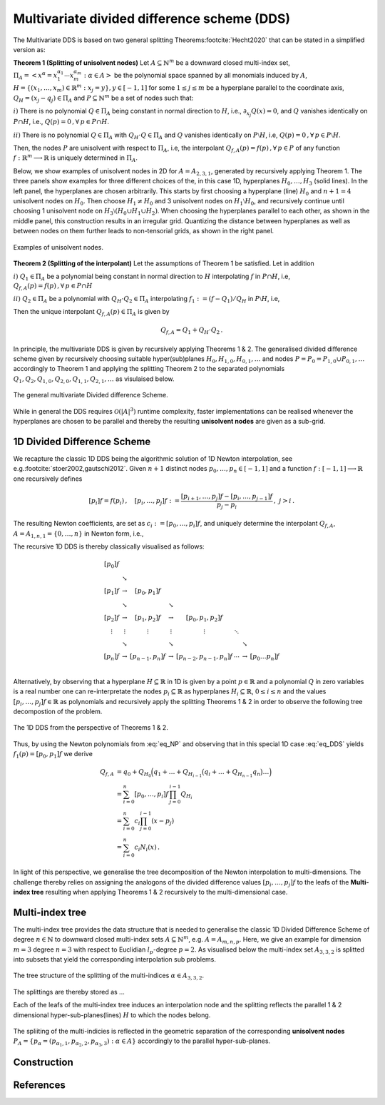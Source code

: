 ############################################
Multivariate divided difference scheme (DDS)
############################################

.. todo::

   Multivariate DDS is central to the whole ``minterpy`` operation,
   it is important somehow to *demistify* it.
   In this page, all aspects related to the multivariate DDS should be defined
   and explained from the data structure used, construction, and operation.

   Provide illustrations and pictures for clarity and simple (numerical)
   examples that one can do perhaps with hand to demistify it further.
   ``minterpy`` "just" do it faster for larger problems.

   .. todo::

      Generate the links to

      - downward closed multi-index sets
      - polynomial space
      - notion of unisolvence
      - use latex label command for the Theorem enumeration etc


The Multivariate DDS is based on two general splitting Theorems\ :footcite:`Hecht2020` that can be stated in a simplified version as:



**Theorem 1 (Splitting of  unisolvent nodes)** Let :math:`A \subseteq \mathbb{N}^m` be a downward closed multi-index set,
:math:`\Pi_A =\left<x^\alpha = x_1^{\alpha_1}\cdots x_m^{\alpha_m} : \alpha \in A\right>`
be the polynomial space spanned by all monomials induced by :math:`A`,
:math:`H = \{(x_1,\dots,x_m) \in \mathbb{R}^m : x_j = y\}, y \in [-1,1]` for some :math:`1\leq j \leq m` be a hyperplane parallel to the coordinate axis,
:math:`Q_H= (x_j - q_j) \in \Pi_A` and :math:`P \subseteq \mathbb{N}^m`
be a set of nodes such that:

:math:`i)` There is no polynomial :math:`Q \in \Pi_A` being constant in normal direction to :math:`H`, i.e.,  :math:`\partial_{x_j}Q(x) =0`,
and  :math:`Q` vanishes identically on :math:`P \cap H`, i.e., :math:`Q(p) =0\,,  \forall \,p \in  P \cap H`.

:math:`ii)` There is no polynomial :math:`Q \in \Pi_A` with :math:`Q_H\cdot  Q \in \Pi_A`  and :math:`Q`
vanishes identically on :math:`P \setminus H`, i.e, :math:`Q(p) =0\,,  \forall \, p \in  P \setminus H`.

Then, the nodes :math:`P` are unisolvent with respect to :math:`\Pi_A`, i.e, the interpolant :math:`Q_{f,A}(p) = f(p) \,,  \forall \, p \in  P`  of any function :math:`f : \mathbb{R}^m \longrightarrow \mathbb{R}` is uniquely determined in :math:`\Pi_A`.

Below, we show examples of unisolvent nodes in 2D for :math:`A= A_{2,3,1}`, generated by recursively applying Theorem 1. The three panels show examples for three different choices of the, in this case 1D, hyperplanes :math:`H_0,\ldots ,H_3`
(solid lines). In the left panel, the hyperplanes are chosen arbitrarily. This starts by first choosing a hyperplane (line) :math:`H_0` and :math:`n+1=4`
unisolvent nodes on :math:`H_0`. Then choose :math:`H_1 \not = H_0` and 3 unisolvent nodes on :math:`H_1 \setminus H_0`,
and recursively continue until choosing 1 unisolvent node on :math:`H_3\setminus (H_0 \cup H_1 \cup H_2)`.
When choosing the hyperplanes parallel to each other, as shown in the middle panel, this construction results in an irregular grid.
Quantizing the distance between hyperplanes as well as between nodes on them further leads to non-tensorial grids, as shown in the right panel.

.. figure:: ./images/UN.png
  :align: center

  Examples of unisolvent nodes.


**Theorem 2 (Splitting of  the interpolant)** Let the assumptions of Theorem 1 be satisfied. Let in addition

:math:`i)` :math:`Q_1 \in \Pi_{A}` be
a polynomial being constant in normal direction to :math:`H` interpolating :math:`f` in :math:`P\cap H`, i.e,  :math:`Q_{f,A}(p) = f(p) \,,  \forall \, p \in  P\cap H`

:math:`ii)`  :math:`Q_2 \in \Pi_{A}` be
a polynomial with :math:`Q_H\cdot  Q_2 \in \Pi_A` interpolating :math:`f_1:=(f -Q_1)/Q_H` in :math:`P\setminus H`, i.e,

.. math::
  :label: eq_DDS

  Q_{f,A}(p) = f_1(p) =(f(p) - Q_1(p))/Q_H(p) \,, \quad \forall \, p \in  P\setminus H.

Then the unique interpolant
:math:`Q_{f,A}(p)\in \Pi_{A}` is given by

.. math::

  Q_{f,A} = Q_1 + Q_H \cdot Q_2 \,.

In principle, the multivariate DDS is given by recursively applying Theorems 1 \& 2.
The generalised divided difference scheme given by recursively choosing suitable hyper(sub)planes :math:`H_{0}, H_{1,0}, H_{0,1}, \ldots`
and nodes :math:`P=P_0 =P_{1,0}\cup P_{0,1}, \ldots` accordingly to Theorem 1
and applying the splitting Theorem 2 to the separated polynomials :math:`Q_1,Q_2,Q_{1,0},Q_{2,0},Q_{1,1},Q_{2,1},\ldots` as visulaised below.

.. figure:: ./images/DDS_general.png
  :align: center

  The general multivariate Divided difference Scheme.

While in general the DDS requires :math:`\mathcal{O}(|A|^3)` runtime complexity, faster implementations can be realised whenever the
hyperplanes are chosen to be parallel and thereby the resulting **unisolvent nodes** are given as a sub-grid.

1D Divided Difference Scheme
################
We recapture the classic 1D DDS being the algorithmic solution of 1D Newton interpolation, see e.g.\ :footcite:`stoer2002,gautschi2012`.
Given :math:`n+1` distinct nodes  :math:`p_0,\ldots, p_n\in [-1,1]` and a function :math:`f : [-1,1] \longrightarrow  \mathbb{R}` one recursively
defines

.. math::

  [p_i]f = f(p_i) \,,\quad [p_i,\dots,p_j]f:= \frac{[p_{i+1},\dots,p_j]f -[p_i,\dots,p_{j-1}]f}{p_j-p_i}\,, \,\, j> i\,.

The resulting Newton coefficients, are set as :math:`c_i:= [p_0,\dots,p_i]f`, and uniquely determine
the interpolant :math:`Q_{f,A}`, :math:`A= A_{1,n,1}= \{0,\ldots,n\}` in Newton form, i.e.,

.. math::
  :label: eq_NP

  Q_{f,A}(x) =  \sum_{i=0}^n c_i N_{i}(x)\,, \quad N_i(x) = \prod_{j=0}^{i-1}(x-p_j)\,.

The recursive 1D DDS is thereby classically visualised as follows:

.. math::

  \begin{matrix}
  [p_0]f \\
         & \searrow \\{}
  [p_1]f & \rightarrow  & [p_0,p_1]f  \\
         & \searrow     &                & \searrow     \\{}
  [p_2]f & \rightarrow  & [p_1,p_2]f     & \rightarrow & [p_0,p_1,p_2]f \\{}
   \vdots & \vdots      & \vdots         & \vdots    & \vdots  &\ddots \\{}
    & \searrow     &                & \searrow    & &              & \searrow \\{}
  [p_{n}]f & \rightarrow  & [p_{n-1},p_{n}]f & \rightarrow & [p_{n-2},p_{n-1},p_{n}]f
    & \cdots & \rightarrow & [p_0\ldots p_{n}]f   \\
  \end{matrix}

Alternatively, by observing that a hyperplane :math:`H\subseteq \mathbb{R}` in 1D is given by a point :math:`p \in \mathbb{R}`
and a polynomial :math:`Q` in zero variables is a real number
one can re-interpretate the nodes :math:`p_i\subseteq \mathbb{R}` as hyperplanes :math:`H_i\subseteq \mathbb{R}`,
:math:`0 \leq i \leq n` and the values :math:`[p_i,\ldots,p_j]f \in \mathbb{R}` as polynomials
and recursively apply the splitting Theorems 1 \& 2 in order to observe the following tree decompostion of the problem.

.. figure:: ./images/split_tree_1Dc.png
  :align: center

  The 1D DDS from the perspective of Theorems 1 \& 2.

Thus, by using the Newton polynomials from :eq:`eq_NP` and observing that in this special 1D case :eq:`eq_DDS` yields :math:`f_1(p) = [p_0,p_1]f` we derive

.. math::

  Q_{f,A} &= q_0 + Q_{H_0}\Big(q_1 + \ldots +  Q_{H_{i-1}}\big(q_i + \ldots +  Q_{H_{n-1}}q_n \big) \ldots  \Big)\\
    &= \sum_{i=0}^n [p_0,\ldots,p_i]f \, \prod_{j=0}^{i-1}Q_{H_i}\\
    &= \sum_{i=0}^n c_i \prod_{j=0}^{i-1}(x- p_j)\\
    &= \sum_{i=0}^n c_i N_i(x)\,.

In light of this perspective, we generalise the tree decomposition of the Newton interpolation to multi-dimensions.
The challenge thereby relies on assigning the analogons of the divided difference values  :math:`[p_i,\dots,p_j]f` to the leafs of the
**Multi-index tree** resulting when applying Theorems 1 \& 2 recursively to the multi-dimensional case.

Multi-index tree
################

The multi-index tree provides the data structure that is needed to generalise
the classic 1D Divided Difference Scheme of degree :math:`n \in \mathbb{N}` to downward closed multi-index sets :math:`A \subseteq \mathbb{N}^m`, e.g.
:math:`A =A_{m,n,p}`. Here, we give an example for dimension :math:`m=3` degree :math:`n=3` with respect to Euclidian :math:`l_p`-degree :math:`p=2`.
As visualised below the multi-index set :math:`A_{3,3,2}` is splitted into subsets that yield the corresponding interpolation sub problems.

.. figure:: ./images/split_tree_l2c.png
  :align: center

  The tree structure of the splitting of the multi-indices :math:`\alpha \in A_{3,3,2}`.




The splittings are thereby stored as ...


Each of the leafs of the multi-index tree induces an interpolation node and the splitting reflects the parallel 1 \& 2 dimensional hyper-sub-planes(lines) :math:`H`
to which the nodes belong.

.. figure:: ./images/plane.png
  :align: center

  The spliiting of the multi-indicies is reflected in the geometric separation of the corresponding **unisolvent nodes** :math:`P_A=\{p_\alpha = (p_{\alpha_1,1},p_{\alpha_2,2},p_{\alpha_3,3}) : \alpha \in A \}` accordingly to the parallel hyper-sub-planes.



Construction
############

References
##########

.. footbibliography::
